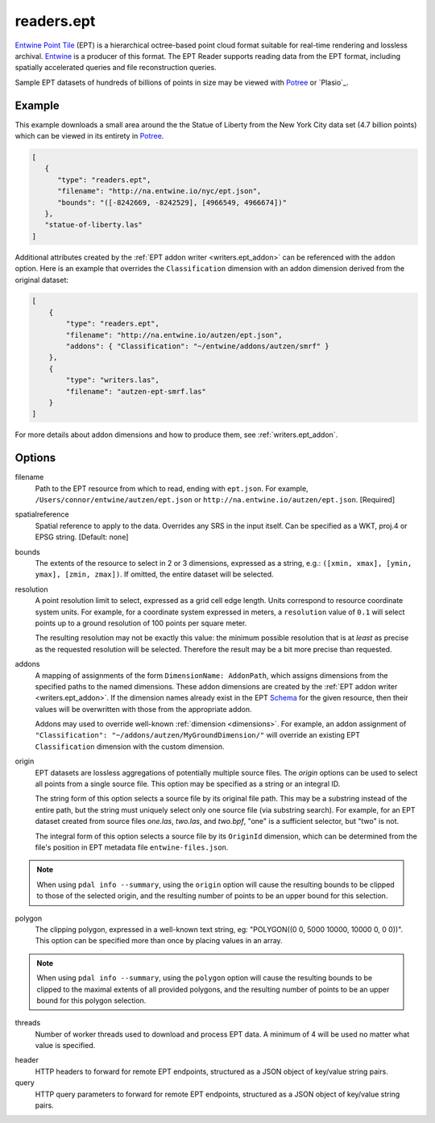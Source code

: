 .. _readers.ept:

readers.ept
===========

`Entwine Point Tile`_ (EPT) is a hierarchical octree-based point cloud format
suitable for real-time rendering and lossless archival.  `Entwine`_ is a
producer of this format.  The EPT Reader supports reading data from the
EPT format, including spatially accelerated queries and file reconstruction
queries.

Sample EPT datasets of hundreds of billions of points in size may be viewed
with `Potree`_ or `Plasio`_.

.. embed::

Example
--------------------------------------------------------------------------------

This example downloads a small area around the the Statue of Liberty from the New York City data set (4.7 billion points) which can be viewed in its entirety in `Potree`_.

.. code-block:: json

   [
      {
         "type": "readers.ept",
         "filename": "http://na.entwine.io/nyc/ept.json",
         "bounds": "([-8242669, -8242529], [4966549, 4966674])"
      },
      "statue-of-liberty.las"
   ]

Additional attributes created by the
:ref:`EPT addon writer <writers.ept_addon>` can be referenced with the ``addon`` option.  Here is an example that overrides the ``Classification`` dimension with an addon dimension derived from the original dataset:

.. code-block:: json

  [
      {
          "type": "readers.ept",
          "filename": "http://na.entwine.io/autzen/ept.json",
          "addons": { "Classification": "~/entwine/addons/autzen/smrf" }
      },
      {
          "type": "writers.las",
          "filename": "autzen-ept-smrf.las"
      }
  ]

For more details about addon dimensions and how to produce them, see :ref:`writers.ept_addon`.

Options
--------------------------------------------------------------------------------

filename
    Path to the EPT resource from which to read, ending with ``ept.json``.  For example, ``/Users/connor/entwine/autzen/ept.json`` or ``http://na.entwine.io/autzen/ept.json``. [Required]

spatialreference
    Spatial reference to apply to the data.  Overrides any SRS in the input
    itself.  Can be specified as a WKT, proj.4 or EPSG string. [Default: none]

bounds
    The extents of the resource to select in 2 or 3 dimensions, expressed as a string, e.g.: ``([xmin, xmax], [ymin, ymax], [zmin, zmax])``.  If omitted, the entire dataset will be selected.

resolution
    A point resolution limit to select, expressed as a grid cell edge length.  Units correspond to resource coordinate system units.  For example, for a coordinate system expressed in meters, a ``resolution`` value of ``0.1`` will select points up to a ground resolution of 100 points per square meter.

    The resulting resolution may not be exactly this value: the minimum possible resolution that is at *least* as precise as the requested resolution will be selected.  Therefore the result may be a bit more precise than requested.

addons
    A mapping of assignments of the form ``DimensionName: AddonPath``, which
    assigns dimensions from the specified paths to the named dimensions.
    These addon dimensions are created by the
    :ref:`EPT addon writer <writers.ept_addon>`.  If the dimension names
    already exist in the EPT `Schema`_ for the given resource, then their
    values will be overwritten with those from the appropriate addon.

    Addons may used to override well-known :ref:`dimension <dimensions>`.  For example, an addon assignment of ``"Classification": "~/addons/autzen/MyGroundDimension/"`` will override an existing EPT ``Classification`` dimension with the custom dimension.

origin
    EPT datasets are lossless aggregations of potentially multiple source
    files.  The *origin* options can be used to select all points from a
    single source file.  This option may be specified as a string or an
    integral ID.

    The string form of this option selects a source file by its original
    file path.  This may be a substring instead of the entire path, but
    the string must uniquely select only one source file (via substring
    search).  For example, for an EPT dataset created from source files
    *one.las*, *two.las*, and *two.bpf*, "one" is a sufficient selector,
    but "two" is not.

    The integral form of this option selects a source file by its ``OriginId``
    dimension, which can be determined from  the file's position in EPT
    metadata file ``entwine-files.json``.

.. note::

    When using ``pdal info --summary``, using the ``origin`` option will cause the resulting bounds to be clipped to those of the selected origin, and the resulting number of points to be an upper bound for this selection.

polygon
  The clipping polygon, expressed in a well-known text string,
  eg: "POLYGON((0 0, 5000 10000, 10000 0, 0 0))".  This option can be
  specified more than once by placing values in an array.

.. note::

    When using ``pdal info --summary``, using the ``polygon`` option will cause the resulting bounds to be clipped to the maximal extents of all provided polygons, and the resulting number of points to be an upper bound for this polygon selection.

threads
    Number of worker threads used to download and process EPT data.  A
    minimum of 4 will be used no matter what value is specified.

.. _Entwine Point Tile: https://entwine.io/entwine-point-tile.html
.. _Entwine: https://entwine.io/
.. _Potree: http://potree.entwine.io/data/nyc.html
.. _Schema: https://entwine.io/entwine-point-tile.html#schema

header
    HTTP headers to forward for remote EPT endpoints, structured as a JSON
    object of key/value string pairs.

query
    HTTP query parameters to forward for remote EPT endpoints, structured as a
    JSON object of key/value string pairs.
